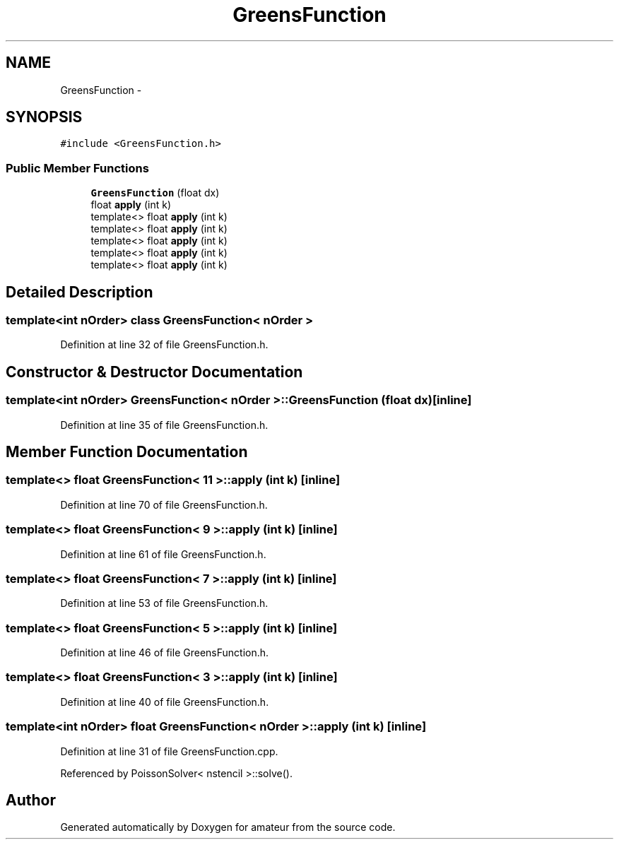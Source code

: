 .TH "GreensFunction" 3 "10 May 2010" "Version 0.1" "amateur" \" -*- nroff -*-
.ad l
.nh
.SH NAME
GreensFunction \- 
.SH SYNOPSIS
.br
.PP
.PP
\fC#include <GreensFunction.h>\fP
.SS "Public Member Functions"

.in +1c
.ti -1c
.RI "\fBGreensFunction\fP (float dx)"
.br
.ti -1c
.RI "float \fBapply\fP (int k)"
.br
.ti -1c
.RI "template<> float \fBapply\fP (int k)"
.br
.ti -1c
.RI "template<> float \fBapply\fP (int k)"
.br
.ti -1c
.RI "template<> float \fBapply\fP (int k)"
.br
.ti -1c
.RI "template<> float \fBapply\fP (int k)"
.br
.ti -1c
.RI "template<> float \fBapply\fP (int k)"
.br
.in -1c
.SH "Detailed Description"
.PP 

.SS "template<int nOrder> class GreensFunction< nOrder >"

.PP
Definition at line 32 of file GreensFunction.h.
.SH "Constructor & Destructor Documentation"
.PP 
.SS "template<int nOrder> \fBGreensFunction\fP< nOrder >::\fBGreensFunction\fP (float dx)\fC [inline]\fP"
.PP
Definition at line 35 of file GreensFunction.h.
.SH "Member Function Documentation"
.PP 
.SS "template<> float \fBGreensFunction\fP< 11 >::apply (int k)\fC [inline]\fP"
.PP
Definition at line 70 of file GreensFunction.h.
.SS "template<> float \fBGreensFunction\fP< 9 >::apply (int k)\fC [inline]\fP"
.PP
Definition at line 61 of file GreensFunction.h.
.SS "template<> float \fBGreensFunction\fP< 7 >::apply (int k)\fC [inline]\fP"
.PP
Definition at line 53 of file GreensFunction.h.
.SS "template<> float \fBGreensFunction\fP< 5 >::apply (int k)\fC [inline]\fP"
.PP
Definition at line 46 of file GreensFunction.h.
.SS "template<> float \fBGreensFunction\fP< 3 >::apply (int k)\fC [inline]\fP"
.PP
Definition at line 40 of file GreensFunction.h.
.SS "template<int nOrder> float \fBGreensFunction\fP< nOrder >::apply (int k)\fC [inline]\fP"
.PP
Definition at line 31 of file GreensFunction.cpp.
.PP
Referenced by PoissonSolver< nstencil >::solve().

.SH "Author"
.PP 
Generated automatically by Doxygen for amateur from the source code.
